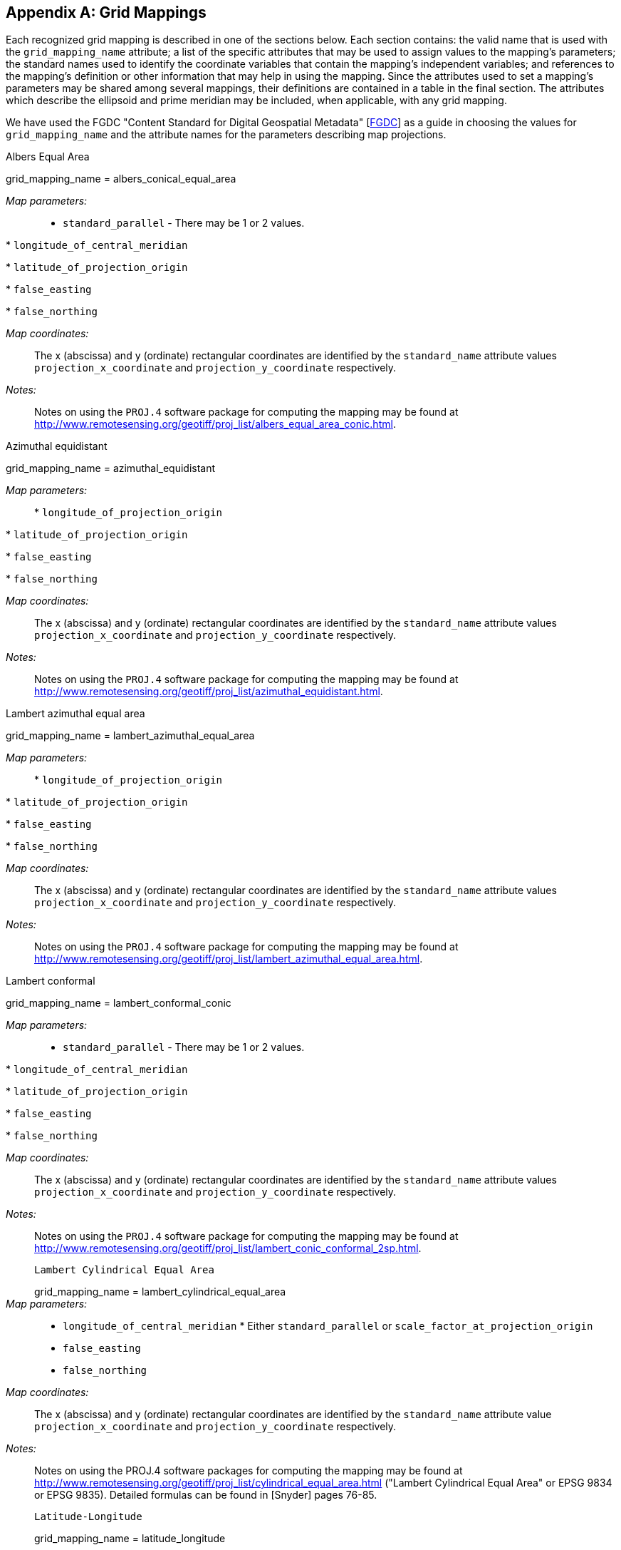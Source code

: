 [[appendix-grid-mappings]]

[appendix]
== Grid Mappings

Each recognized grid mapping is described in one of the sections
  below. Each section contains: the valid name that is used with the
  [x-]`grid_mapping_name` attribute; a list of the specific
  attributes that may be used to assign values to the mapping's parameters;
  the standard names used to identify the coordinate variables that contain
  the mapping's independent variables; and references to the mapping's
  definition or other information that may help in using the mapping. Since
  the attributes used to set a mapping's parameters may be shared among
  several mappings, their definitions are contained in a table in the final
  section. The attributes which describe the
  ellipsoid and prime meridian may be included, when applicable, with any grid
  mapping.

We have used the FGDC "Content Standard for Digital Geospatial
  Metadata" [<<fgdc,FGDC>>] as a guide in choosing the values for
  [x-]`grid_mapping_name` and the attribute names for the
  parameters describing map projections.

Albers Equal Area
++++++++++++++++++++++++++++++++++++++
<programlisting format="linespecific">
<varname>grid_mapping_name</varname> = albers_conical_equal_area
        </programlisting>
++++++++++++++++++++++++++++++++++++++

__Map parameters:__:: 
            
* [x-]`standard_parallel` - There may be 1 or
                2 values.


* 
                  [x-]`longitude_of_central_meridian`
                


* 
                  [x-]`latitude_of_projection_origin`
                


* 
                  [x-]`false_easting`
                


* 
                  [x-]`false_northing`
                


          

__Map coordinates:__:: The x (abscissa) and y (ordinate) rectangular coordinates are
          identified by the [x-]`standard_name` attribute values
          [x-]`projection_x_coordinate` and
          [x-]`projection_y_coordinate` respectively.

__Notes:__:: Notes on using the [x-]`PROJ.4` software package
          for computing the mapping may be found at link:$$http://www.remotesensing.org/geotiff/proj_list/albers_equal_area_conic.html$$[http://www.remotesensing.org/geotiff/proj_list/albers_equal_area_conic.html].

Azimuthal equidistant
      
++++++++++++++++++++++++++++++++++++++
<programlisting format="linespecific">
<varname>grid_mapping_name</varname> = azimuthal_equidistant
        </programlisting>
++++++++++++++++++++++++++++++++++++++



      __Map parameters:__:: 
              
* 
                    [x-]`longitude_of_projection_origin`
                  


* 
                    [x-]`latitude_of_projection_origin`
                  


* 
                    [x-]`false_easting`
                  


* 
                    [x-]`false_northing`
                  


            

__Map coordinates:__:: The x (abscissa) and y (ordinate) rectangular coordinates
            are identified by the [x-]`standard_name` attribute
            values [x-]`projection_x_coordinate` and
            [x-]`projection_y_coordinate` respectively.

__Notes:__:: Notes on using the [x-]`PROJ.4` software
            package for computing the mapping may be found at link:$$http://www.remotesensing.org/geotiff/proj_list/azimuthal_equidistant.html$$[http://www.remotesensing.org/geotiff/proj_list/azimuthal_equidistant.html].


    

Lambert azimuthal equal area
      
++++++++++++++++++++++++++++++++++++++
<programlisting format="linespecific">
<varname>grid_mapping_name</varname> = lambert_azimuthal_equal_area
        </programlisting>
++++++++++++++++++++++++++++++++++++++



      __Map parameters:__:: 
              
* 
                    [x-]`longitude_of_projection_origin`
                  


* 
                    [x-]`latitude_of_projection_origin`
                  


* 
                    [x-]`false_easting`
                  


* 
                    [x-]`false_northing`
                  


            

__Map coordinates:__:: The x (abscissa) and y (ordinate) rectangular coordinates
            are identified by the [x-]`standard_name` attribute
            values [x-]`projection_x_coordinate` and
            [x-]`projection_y_coordinate` respectively.

__Notes:__:: Notes on using the [x-]`PROJ.4` software
            package for computing the mapping may be found at link:$$http://www.remotesensing.org/geotiff/proj_list/lambert_azimuthal_equal_area.html$$[http://www.remotesensing.org/geotiff/proj_list/lambert_azimuthal_equal_area.html].


    

Lambert conformal
      
++++++++++++++++++++++++++++++++++++++
<programlisting format="linespecific">
<varname>grid_mapping_name</varname> = lambert_conformal_conic
        </programlisting>
++++++++++++++++++++++++++++++++++++++



      __Map parameters:__:: 
              
* [x-]`standard_parallel` - There may be 1
                  or 2 values.


* 
                    [x-]`longitude_of_central_meridian`
                  


* 
                    [x-]`latitude_of_projection_origin`
                  


* 
                    [x-]`false_easting`
                  


* 
                    [x-]`false_northing`
                  


            

__Map coordinates:__:: The x (abscissa) and y (ordinate) rectangular coordinates
            are identified by the [x-]`standard_name` attribute
            values [x-]`projection_x_coordinate` and
            [x-]`projection_y_coordinate` respectively.

__Notes:__:: Notes on using the [x-]`PROJ.4` software
            package for computing the mapping may be found at link:$$http://www.remotesensing.org/geotiff/proj_list/lambert_conic_conformal_2sp.html$$[http://www.remotesensing.org/geotiff/proj_list/lambert_conic_conformal_2sp.html].


    

 Lambert Cylindrical Equal Area 
++++++++++++++++++++++++++++++++++++++
<programlisting format="linespecific">
<varname>grid_mapping_name</varname> = lambert_cylindrical_equal_area
      </programlisting>
++++++++++++++++++++++++++++++++++++++

__Map parameters:__:: 
            
              
* [x-]`longitude_of_central_meridian`
* 
                  Either
                  [x-]`standard_parallel` or
                  [x-]`scale_factor_at_projection_origin`
* [x-]`false_easting`
* [x-]`false_northing`
            
          

__Map coordinates:__:: 
            
              The x (abscissa) and y (ordinate)
              rectangular coordinates are identified by the
              [x-]`standard_name` attribute value
              [x-]`projection_x_coordinate` and
              [x-]`projection_y_coordinate`
              respectively.
            
          

__Notes:__:: 
            Notes on using the PROJ.4 software
            packages for computing the mapping may be found at link:$$http://www.remotesensing.org/geotiff/proj_list/cylindrical_equal_area.html$$[http://www.remotesensing.org/geotiff/proj_list/cylindrical_equal_area.html]
            ("Lambert Cylindrical Equal Area" or EPSG 9834 or EPSG 9835).
            Detailed formulas can be found in [Snyder] pages 76-85.
          

 Latitude-Longitude 
++++++++++++++++++++++++++++++++++++++
<programlisting format="linespecific">
<varname>grid_mapping_name</varname> = latitude_longitude
      </programlisting>
++++++++++++++++++++++++++++++++++++++

This grid mapping defines the canonical 2D geographical coordinate system based upon latitude and longitude coordinates on a spherical Earth. It is included so that the figure of the Earth can be described.

__Map parameters:__:: None.

__Map coordinates:__:: 
            The rectangular coordinates are longitude
            and latitude identified by the usual conventions (<<latitude-coordinate>> and <<longitude-coordinate>>).
          

 Mercator 
++++++++++++++++++++++++++++++++++++++
<programlisting format="linespecific">
<varname>grid_mapping_name</varname> = mercator
      </programlisting>
++++++++++++++++++++++++++++++++++++++

__Map parameters:__:: 
            
              
* [x-]`longitude_of_projection_origin`
* 
                  Either
                  [x-]`standard_parallel` (EPSG 9805) or
                  [x-]`scale_factor_at_projection_origin` (EPSG
                  9804)
* [x-]`false_easting`
* [x-]`false_northing`
            
          

__Map coordinates:__:: 
            The x (abscissa) and y (ordinate)
            rectangular coordinates are identified by the
            [x-]`standard_name` attribute value
            [x-]`projection_x_coordinate` and
            [x-]`projection_y_coordinate`
            respectively.
          

__Notes:__:: 
            Notes on using the PROJ.4 software
            packages for computing the mapping may be found at link:$$http://www.remotesensing.org/geotiff/proj_list/mercator_1sp.html$$[http://www.remotesensing.org/geotiff/proj_list/mercator_1sp.html]
            ("Mercator (1SP)" or EPSG 9804) or link:$$http://www.remotesensing.org/geotiff/proj_list/mercator_2sp.html$$[http://www.remotesensing.org/geotiff/proj_list/mercator_2sp.html]
            ("Mercator (2SP)" or EPSG 9805).
          
+

            More information on formulas available in
            [<<ogp-epsg_gn7_2,OGP/EPSG_GN7_2>>].
          

 Orthographic 
++++++++++++++++++++++++++++++++++++++
<programlisting format="linespecific">
<varname>grid_mapping_name</varname> = orthographic
      </programlisting>
++++++++++++++++++++++++++++++++++++++

__Map parameters:__:: 
            
              
* [x-]`longitude_of_projection_origin`
* [x-]`latitude_of_projection_origin`
* [x-]`false_easting`
* [x-]`false_northing`
            
          

__Map coordinates:__:: 
            The x (abscissa) and y (ordinate)
            rectangular coordinates are identified by the
            [x-]`standard_name` attribute value
            [x-]`projection_x_coordinate` and
            [x-]`projection_y_coordinate`
            respectively.
          

__Notes:__:: 
            Notes on using the PROJ.4 software
            packages for computing the mapping may be found at link:$$http://www.remotesensing.org/geotiff/proj_list/orthographic.html$$[http://www.remotesensing.org/geotiff/proj_list/orthographic.html]
            ("Orthographic" or EPSG 9840).
          
+

            More information on formulas available in
            [<<ogp-epsg_gn7_2,OGP/EPSG_GN7_2>>].
          

Polar stereographic
++++++++++++++++++++++++++++++++++++++
<programlisting format="linespecific">
<varname>grid_mapping_name</varname> = polar_stereographic
      </programlisting>
++++++++++++++++++++++++++++++++++++++

__Map parameters:__:: 
            
* 
                  [x-]`straight_vertical_longitude_from_pole`
                


* [x-]`latitude_of_projection_origin` -
                Either +90. or -90.


* Either [x-]`standard_parallel` or
                [x-]`scale_factor_at_projection_origin`


* 
                  [x-]`false_easting`
                


* 
                  [x-]`false_northing`
                


          

__Map coordinates:__:: The x (abscissa) and y (ordinate) rectangular coordinates are
          identified by the [x-]`standard_name` attribute values
          [x-]`projection_x_coordinate` and
          [x-]`projection_y_coordinate` respectively.

__Notes:__:: Notes on using the [x-]`PROJ.4` software package
          for computing the mapping may be found at link:$$http://www.remotesensing.org/geotiff/proj_list/polar_stereographic.html$$[http://www.remotesensing.org/geotiff/proj_list/polar_stereographic.html].

Rotated pole
      
++++++++++++++++++++++++++++++++++++++
<programlisting format="linespecific">
<varname>grid_mapping_name</varname> = rotated_latitude_longitude
        </programlisting>
++++++++++++++++++++++++++++++++++++++



      __Map parameters:__:: 
              
* 
                    [x-]`grid_north_pole_latitude`
                  


* 
                    [x-]`grid_north_pole_longitude`
                  


* [x-]`north_pole_grid_longitude` - This
                  parameter is option (default is 0).


            

__Map coordinates:__:: The rotated latitude and longitude coordinates are
            identified by the [x-]`standard_name` attribute
            values [x-]`grid_latitude` and
            [x-]`grid_longitude` respectively.

__Notes:__:: 


    

Stereographic
      
++++++++++++++++++++++++++++++++++++++
<programlisting format="linespecific">
<varname>grid_mapping_name</varname> = stereographic
        </programlisting>
++++++++++++++++++++++++++++++++++++++



      __Map parameters:__:: 
              
* 
                    [x-]`longitude_of_projection_origin`
                  


* 
                    [x-]`latitude_of_projection_origin`
                  


* 
                    [x-]`scale_factor_at_projection_origin`
                  


* 
                    [x-]`false_easting`
                  


* 
                    [x-]`false_northing`
                  


            

__Map coordinates:__:: The x (abscissa) and y (ordinate) rectangular coordinates
            are identified by the [x-]`standard_name` attribute
            values [x-]`projection_x_coordinate` and
            [x-]`projection_y_coordinate` respectively.

__Notes:__:: Formulas for the mapping and its inverse along with notes on
            using the [x-]`PROJ.4` software package for doing the
            calcuations may be found at link:$$http://www.remotesensing.org/geotiff/proj_list/stereographic.html$$[http://www.remotesensing.org/geotiff/proj_list/stereographic.html].
            See the section "Polar stereographic" for the special case when
            the projection origin is one of the poles.


    

Transverse Mercator
      
++++++++++++++++++++++++++++++++++++++
<programlisting format="linespecific">
<varname>grid_mapping_name</varname> = transverse_mercator
        </programlisting>
++++++++++++++++++++++++++++++++++++++



      __Map parameters:__:: 
              
* 
                    [x-]`scale_factor_at_central_meridian`
                  


* 
                    [x-]`longitude_of_central_meridian`
                  


* 
                    [x-]`latitude_of_projection_origin`
                  


* 
                    [x-]`false_easting`
                  


* 
                    [x-]`false_northing`
                  


            

__Map coordinates:__:: The x (abscissa) and y (ordinate) rectangular coordinates
            are identified by the [x-]`standard_name` attribute
            values [x-]`projection_x_coordinate` and
            [x-]`projection_y_coordinate` respectively.

__Notes:__:: Formulas for the mapping and its inverse along with notes on
            using the [x-]`PROJ.4` software package for doing the
            calcuations may be found at link:$$http://www.remotesensing.org/geotiff/proj_list/transverse_mercator.html$$[http://www.remotesensing.org/geotiff/proj_list/transverse_mercator.html].


    

 Vertical perspective 
++++++++++++++++++++++++++++++++++++++
<programlisting format="linespecific">
<varname>grid_mapping_name</varname> = vertical_perspective
      </programlisting>
++++++++++++++++++++++++++++++++++++++

__Map parameters:__:: 
            
* 
                  [x-]`
                    latitude_of_projection_origin
                  `
                


* 
                  [x-]`
                    longitude_of_projection_origin
                  `
                


* 
                  [x-]`
                    perspective_point_height
                  `
                


* 
                  [x-]`
                    false_easting
                  `
                


* 
                  [x-]`
                    false_northing
                  `
                


          

__Map coordinates:__:: 
            The x (abscissa) and y (ordinate)
            rectangular coordinates are identified by the
            [x-]`standard_name` attribute value
            [x-]`projection_x_coordinate` and
            [x-]`projection_y_coordinate`
            respectively.
          

__Notes:__:: 
            Notes on using the
            [x-]`PROJ.4` software packages for computing the
            mapping may be found at link:$$http://www.remotesensing.org/geotiff/proj_list/geos.html$$[http://www.remotesensing.org/geotiff/proj_list/geos.html]
            . These notes assume the point of perspective is directly over the
            equator. A more general description of vertical perspective
            projection is given in [<<snyder,Snyder>>], pages 169-181.
          


    In the following table the "Type" values are
    **S** for string and **N** for numeric.
  

.Grid Mapping Attributes
[options="header"]
|===============
|Attribute|
            Type
          |Description
|[x-]`crs_wkt`|
            S
          |
            This optional attribute may be used to
            specify multiple coordinate system properties in well-known text
            (WKT) format. The syntax must conform to the WKT format as
            specified in reference [[<<OGC_CTS,OGC_CTS>>]]. Use of
            the crs_wkt attribute is described in section 5.6.1.
          
|[x-]`earth_radius`|
            N
          |
            Used to specify the radius, in metres, of
            the spherical figure used to approximate the shape of the Earth.
            This attribute should be specified for those projected coordinate
            reference systems in which the X-Y cartesian coordinates have been
            derived using a spherical Earth approximation. If the cartesian
            coordinates were derived using an ellipsoid, this attribute should
            not be defined. Example: "6371007", which is the radius of the GRS
            1980 Authalic Sphere.
          
|[x-]`false_easting`|
            N
          |The value added to all abscissa values in the rectangular
          coordinates for a map projection. This value frequently is assigned
          to eliminate negative numbers. Expressed in the unit of the
          coordinate variable identified by the standard name
          [x-]`projection_x_coordinate`.
|[x-]`false_northing`|
            N
          |The value added to all ordinate values in the rectangular
          coordinates for a map projection. This value frequently is assigned
          to eliminate negative numbers. Expressed in the unit of the
          coordinate variable identified by the standard name
          [x-]`projection_y_coordinate`.
|[x-]`grid_mapping_name`|
            S
          |The name used to identify the grid mapping.
|[x-]`grid_north_pole_latitude`|
            N
          |True latitude (degrees_north) of the north pole of the
          rotated grid.
|[x-]`grid_north_pole_longitude`|
            N
          |True longitude (degrees_east) of the north pole of the
          rotated grid.
|[x-]`inverse_flattening`|
            N
          |
            Used to specify the
            __inverse__ flattening (__1/f__)
            of the ellipsoidal figure associated with the geodetic datum and
            used to approximate the shape of the Earth. The flattening
            (__f__) of the ellipsoid is related to the
            semi-major and semi-minor axes by the formula __f = (a-b)/a__. In the case of a spherical Earth this
            attribute should be omitted or set to zero. Example: 298.257222101
            for the GRS 1980 ellipsoid. (Note: By convention the dimensions of
            an ellipsoid are specified using either the semi-major and
            semi-minor axis lengths, or the semi-major axis length and the
            inverse flattening. If all three attributes are specified then the
            supplied values must be consistent with the aforementioned
            formula.)
          
|[x-]`latitude_of_projection_origin`|
            N
          |The latitude chosen as the origin of rectangular coordinates
          for a map projection. Domain: [x-]`-90.0 &lt;=
          latitude_of_projection_origin &lt;= 90.0`
|[x-]`longitude_of_central_meridian`|
            N
          |The line of longitude at the center of a map projection
          generally used as the basis for constructing the projection. Domain:
          [x-]`-180.0 &lt;= longitude_of_central_meridian &lt;
          180.0`
|[x-]`longitude_of_prime_meridian`|
            N
          |
            Specifies the longitude, with respect to
            Greenwich, of the prime meridian associated with the geodetic
            datum. The prime meridian defines the origin from which longitude
            values are determined. Not to be confused with the projection
            origin longitude (cf.
            [x-]`longitude_of_projection_origin`, a.k.a. central
            meridian) which defines the longitude of the map projection
            origin. Domain: [x-]`-180.0 &lt;= longitude_of_prime_meridian
            &lt; 180.0` decimal degrees. Default =
            [x-]`0.0`
|[x-]`longitude_of_projection_origin`|
            N
          |The longitude chosen as the origin of rectangular coordinates
          for a map projection. Domain: [x-]`-180.0 &lt;=
          longitude_of_projection_origin &lt; 180.0`
|[x-]`north_pole_grid_longitude`|
            N
          |Longitude (degrees) of the true north pole in the rotated
          grid.
|[x-]`perspective_point_height`|
            N
          |
            Records the height, __in metres__, of the map projection perspective point above
            the ellipsoid (or sphere). Used by perspective-type map
            projections, for example the Vertical Perspective Projection,
            which may be used to simulate the view from a Meteosat
            satellite.
          
|[x-]`scale_factor_at_central_meridian`|
            N
          |A multiplier for reducing a distance obtained from a map by
          computation or scaling to the actual distance along the central
          meridian. Domain: [x-]`scale_factor_at_central_meridian &gt;
          0.0`
|[x-]`scale_factor_at_projection_origin`|
            N
          |A multiplier for reducing a distance obtained from a map by
          computation or scaling to the actual distance at the projection
          origin. Domain: [x-]`scale_factor_at_projection_origin &gt;
          0.0`
|[x-]`semi_major_axis`|
            N
          |
            Specifies the length, __in metres__, of the semi-major axis of the ellipsoidal
            figure associated with the geodetic datum and used to approximate
            the shape of the Earth. Commonly denoted using the symbol
            __a__. In the case of a spherical Earth
            approximation this attribute defines the radius of the Earth. See
            also the [x-]`inverse_flattening`
            attribute.
          
|[x-]`semi_minor_axis`|
            N
          |
            Specifies the length, __in metres__, of the semi-minor axis of the ellipsoidal
            figure associated with the geodetic datum and used to approximate
            the shape of the Earth. Commonly denoted using the symbol
            __b__. In the case of a spherical Earth
            approximation this attribute should be omitted (the preferred
            option) or else set equal to the value of the semi_major_axis
            attribute. See also the inverse_flattening attribute.
          
|[x-]`standard_parallel`|
            N
          | Specifies the line, or lines, of
          latitude at which the developable map projection surface (plane,
          cone, or cylinder) touches the reference sphere or ellipsoid used to
          represent the Earth. Since there is zero scale distortion along a
          standard parallel it is also referred to as a "latitude of true
          scale". In the situation where a conical developable surface
          intersects the reference ellipsoid there are two standard parallels,
          in which case this attribute can be used as a vector to record both
          latitude values, with the additional convention that the standard
          parallel nearest the pole (N or S) is provided first. 
           Domain: [x-]`-90.0 &lt;=
          standard_parallel &lt;= 90.0`
|[x-]`straight_vertical_longitude_from_pole`|
            N
          |The longitude to be oriented straight up from the North or
          South Pole. Domain: [x-]`-180.0 &lt;=
          straight_vertical_longitude_from_pole &lt; 180.0`

|===============


